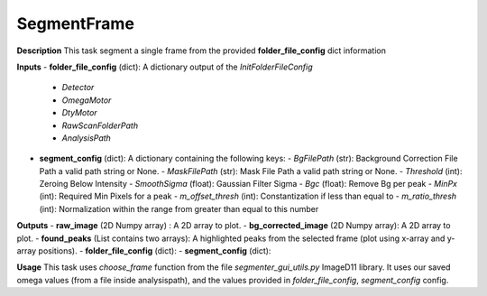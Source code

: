 SegmentFrame
============

**Description**
This task segment a single frame from the provided **folder_file_config**  dict information

**Inputs**
- **folder_file_config** (dict): A dictionary output of the *InitFolderFileConfig*
    - `Detector`
    - `OmegaMotor`
    - `DtyMotor`
    - `RawScanFolderPath`
    - `AnalysisPath`

- **segment_config** (dict): A dictionary containing the following keys:
  - `BgFilePath` (str): Background Correction File Path a valid path string or None.
  - `MaskFilePath` (str): Mask File Path a valid path string or None.
  - `Threshold` (int): Zeroing Below Intensity
  - `SmoothSigma` (float): Gaussian Filter Sigma
  - `Bgc` (float): Remove Bg per peak
  - `MinPx` (int): Required Min Pixels for a peak
  - `m_offset_thresh` (int): Constantization if less than equal to
  - `m_ratio_thresh` (int): Normalization within the range from greater than equal to this number

**Outputs**
- **raw_image** (2D Numpy array) : A 2D array to plot.
- **bg_corrected_image** (2D Numpy array): A 2D array to plot.
- **found_peaks** (List contains two arrays): A highlighted peaks from the selected frame (plot using x-array and y-array positions).
- **folder_file_config** (dict):
- **segment_config** (dict):

**Usage**
This task uses *choose_frame* function from the file *segmenter_gui_utils.py* ImageD11 library.
It uses our saved omega values (from a file inside analysispath), and the values provided in *folder_file_config*, *segment_config* config.
